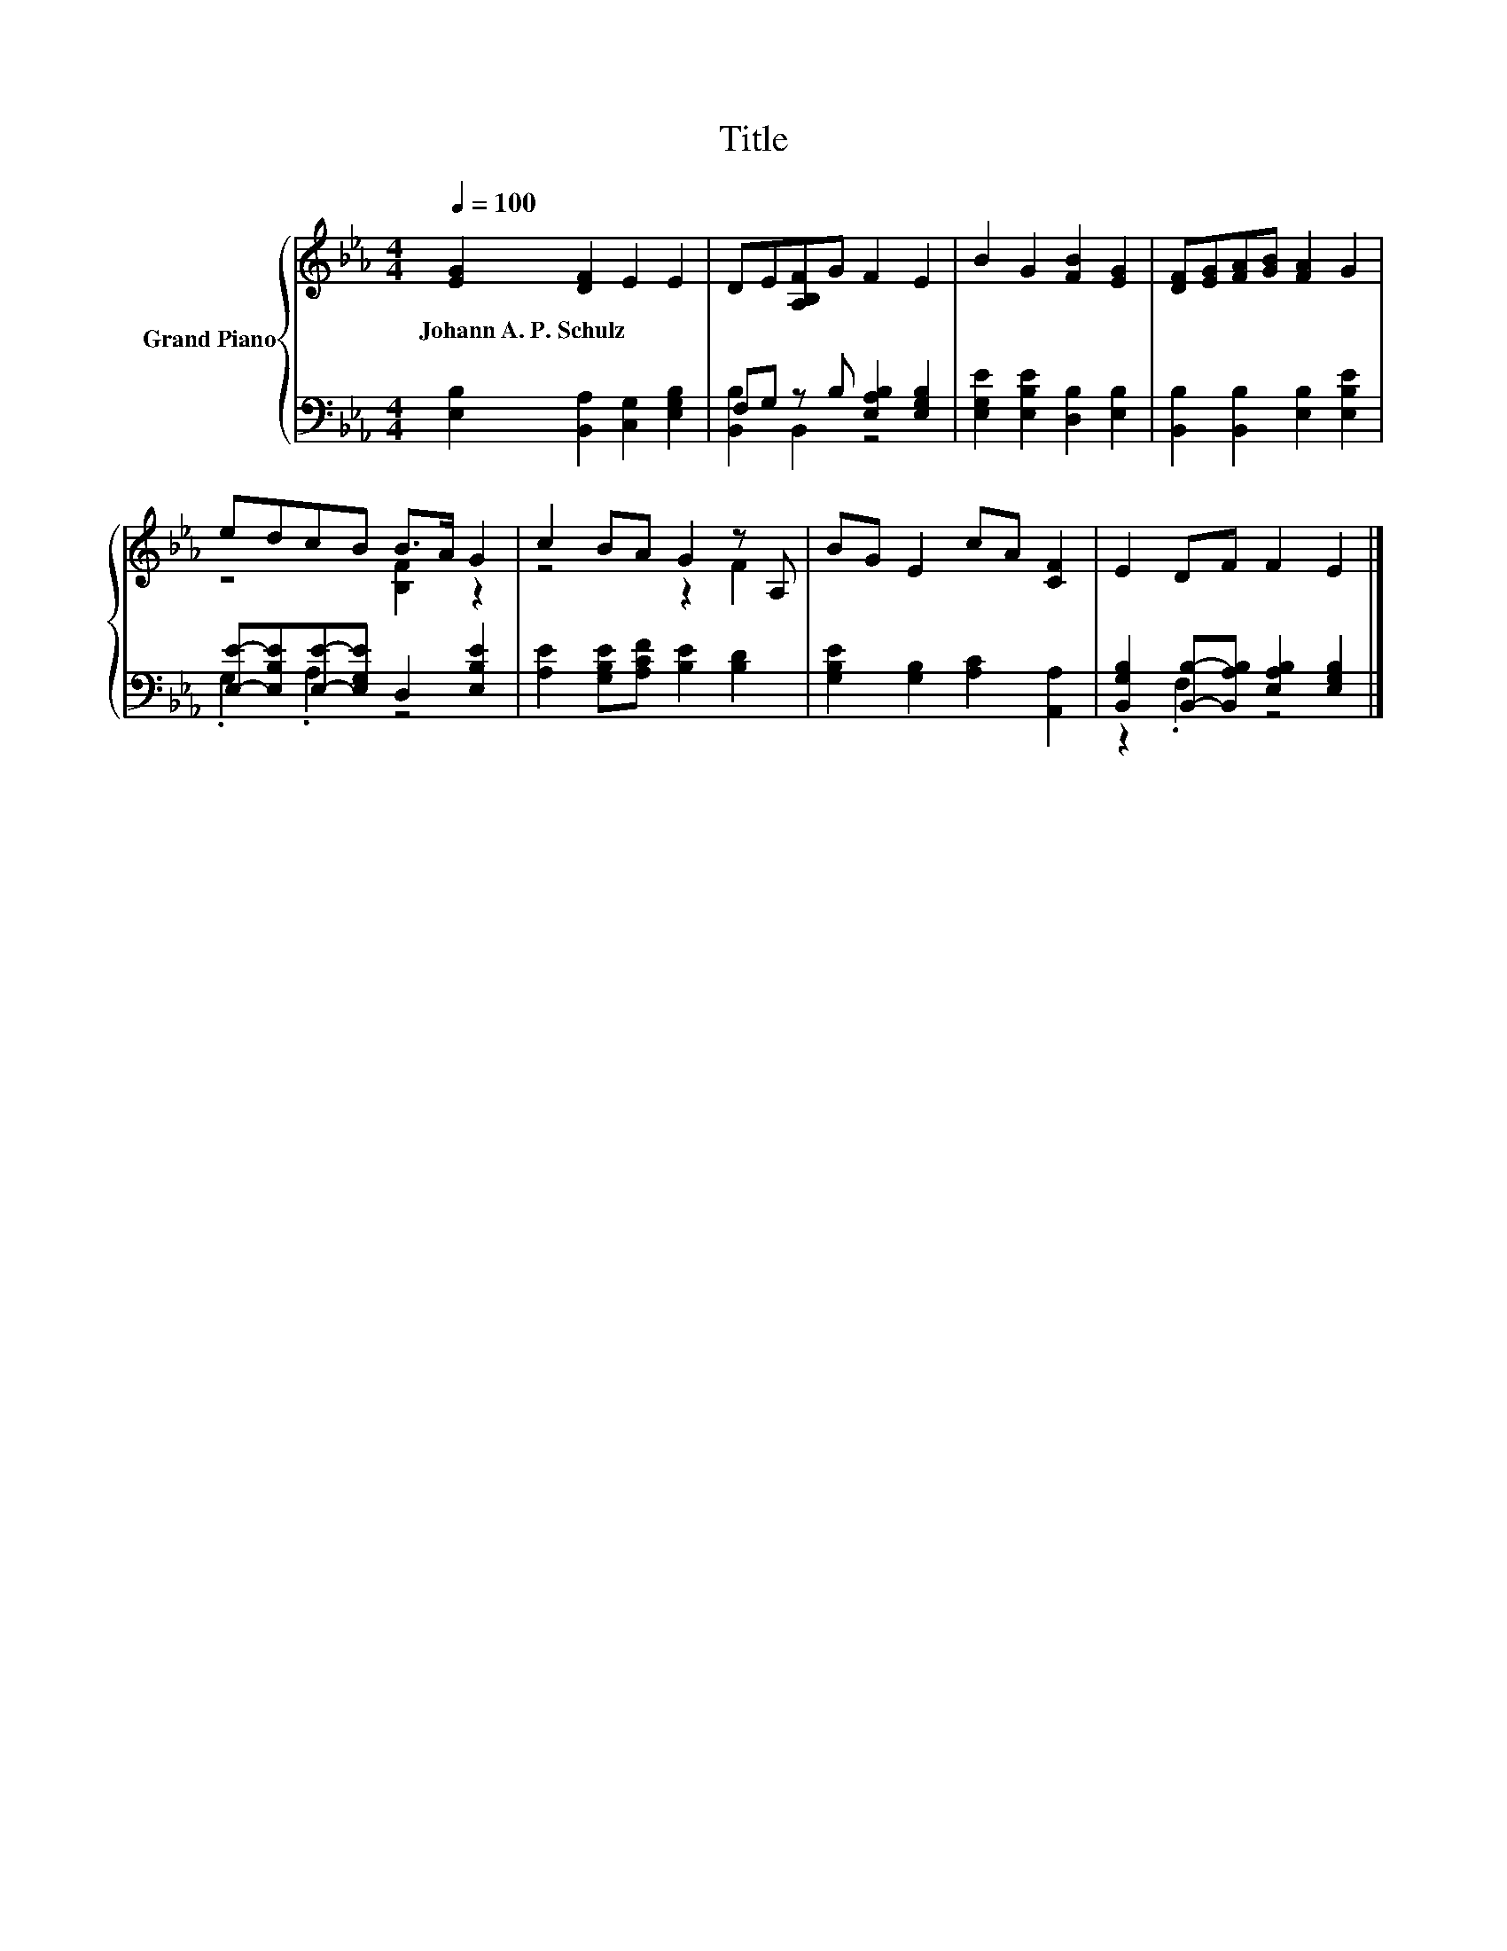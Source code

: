 X:1
T:Title
%%score { ( 1 4 ) | ( 2 3 ) }
L:1/8
Q:1/4=100
M:4/4
K:Eb
V:1 treble nm="Grand Piano"
V:4 treble 
V:2 bass 
V:3 bass 
V:1
 [EG]2 [DF]2 E2 E2 | DE[A,B,F]G F2 E2 | B2 G2 [FB]2 [EG]2 | [DF][EG][FA][GB] [FA]2 G2 | %4
w: Johann~A.~P.~Schulz * * *||||
 edcB B>A G2 | c2 BA G2 z A, | BG E2 cA [CF]2 | E2 DF F2 E2 |] %8
w: ||||
V:2
 [E,B,]2 [B,,A,]2 [C,G,]2 [E,G,B,]2 | F,G, z B, [E,A,B,]2 [E,G,B,]2 | %2
 [E,G,E]2 [E,B,E]2 [D,B,]2 [E,B,]2 | [B,,B,]2 [B,,B,]2 [E,B,]2 [E,B,E]2 | %4
 [E,E]-[E,B,E][E,E]-[E,G,E] D,2 [E,B,E]2 | [A,E]2 [G,B,E][A,CF] [B,E]2 [B,D]2 | %6
 [G,B,E]2 [G,B,]2 [A,C]2 [A,,A,]2 | [B,,G,B,]2 [B,,B,]-[B,,A,B,] [E,A,B,]2 [E,G,B,]2 |] %8
V:3
 x8 | [B,,B,]2 B,,2 z4 | x8 | x8 | .G,2 .A,2 z4 | x8 | x8 | z2 .F,2 z4 |] %8
V:4
 x8 | x8 | x8 | x8 | z4 [B,F]2 z2 | z4 z2 F2 | x8 | x8 |] %8

